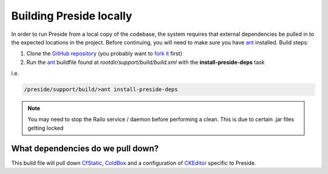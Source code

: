 Building Preside locally
========================

In order to run Preside from a local copy of the codebase, the system requires that external dependencies be pulled in to the expected locations in the project. Before continuing, you will need to make sure you have ant_ installed. Build steps:

1. Clone the `GitHub repository`_ (you probably want to `fork it`_ first)
2. Run the ant_ buildfile found at `rootdir/support/build/build.xml` with the **install-preside-deps** task

i.e.

.. code-block:: bash

	/preside/support/build/>ant install-preside-deps

.. note::

	You may need to stop the Railo service / daemon before performing a clean. This is due to certain .jar files getting locked


What dependencies do we pull down?
----------------------------------

This build file will pull down CfStatic_, ColdBox_ and a configuration of CKEditor_ specific to Preside.




.. _`GitHub repository`: http://github.com/pixl8/Preside-CMS
.. _`fork it`: https://guides.github.com/activities/forking/
.. _ant: http://ant.apache.org/
.. _CfStatic: http://dominicwatson.github.io/cfstatic
.. _ColdBox: http://www.coldbox.org/
.. _CKEditor: http://ckeditor.com/

